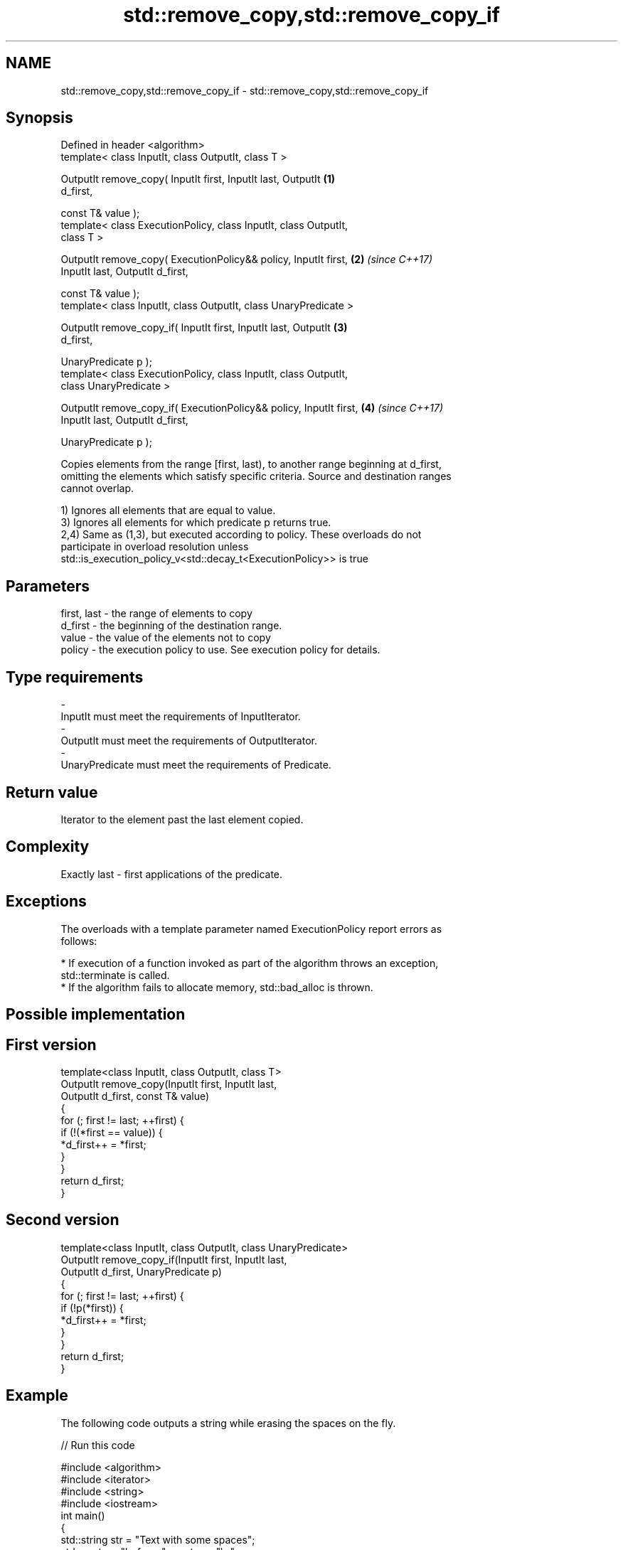 .TH std::remove_copy,std::remove_copy_if 3 "Nov 16 2016" "2.1 | http://cppreference.com" "C++ Standard Libary"
.SH NAME
std::remove_copy,std::remove_copy_if \- std::remove_copy,std::remove_copy_if

.SH Synopsis
   Defined in header <algorithm>
   template< class InputIt, class OutputIt, class T >

   OutputIt remove_copy( InputIt first, InputIt last, OutputIt        \fB(1)\fP
   d_first,

   const T& value );
   template< class ExecutionPolicy, class InputIt, class OutputIt,
   class T >

   OutputIt remove_copy( ExecutionPolicy&& policy, InputIt first,     \fB(2)\fP \fI(since C++17)\fP
   InputIt last, OutputIt d_first,

   const T& value );
   template< class InputIt, class OutputIt, class UnaryPredicate >

   OutputIt remove_copy_if( InputIt first, InputIt last, OutputIt     \fB(3)\fP
   d_first,

   UnaryPredicate p );
   template< class ExecutionPolicy, class InputIt, class OutputIt,
   class UnaryPredicate >

   OutputIt remove_copy_if( ExecutionPolicy&& policy, InputIt first,  \fB(4)\fP \fI(since C++17)\fP
   InputIt last, OutputIt d_first,

   UnaryPredicate p );

   Copies elements from the range [first, last), to another range beginning at d_first,
   omitting the elements which satisfy specific criteria. Source and destination ranges
   cannot overlap.

   1) Ignores all elements that are equal to value.
   3) Ignores all elements for which predicate p returns true.
   2,4) Same as (1,3), but executed according to policy. These overloads do not
   participate in overload resolution unless
   std::is_execution_policy_v<std::decay_t<ExecutionPolicy>> is true

.SH Parameters

   first, last - the range of elements to copy
   d_first     - the beginning of the destination range.
   value       - the value of the elements not to copy
   policy      - the execution policy to use. See execution policy for details.
.SH Type requirements
   -
   InputIt must meet the requirements of InputIterator.
   -
   OutputIt must meet the requirements of OutputIterator.
   -
   UnaryPredicate must meet the requirements of Predicate.

.SH Return value

   Iterator to the element past the last element copied.

.SH Complexity

   Exactly last - first applications of the predicate.

.SH Exceptions

   The overloads with a template parameter named ExecutionPolicy report errors as
   follows:

     * If execution of a function invoked as part of the algorithm throws an exception,
       std::terminate is called.
     * If the algorithm fails to allocate memory, std::bad_alloc is thrown.

.SH Possible implementation

.SH First version
   template<class InputIt, class OutputIt, class T>
   OutputIt remove_copy(InputIt first, InputIt last,
                        OutputIt d_first, const T& value)
   {
       for (; first != last; ++first) {
           if (!(*first == value)) {
               *d_first++ = *first;
           }
       }
       return d_first;
   }
.SH Second version
   template<class InputIt, class OutputIt, class UnaryPredicate>
   OutputIt remove_copy_if(InputIt first, InputIt last,
                           OutputIt d_first, UnaryPredicate p)
   {
       for (; first != last; ++first) {
           if (!p(*first)) {
               *d_first++ = *first;
           }
       }
       return d_first;
   }

.SH Example

   The following code outputs a string while erasing the spaces on the fly.

   
// Run this code

 #include <algorithm>
 #include <iterator>
 #include <string>
 #include <iostream>
 int main()
 {
     std::string str = "Text with some   spaces";
     std::cout << "before: " << str << "\\n";

     std::cout << "after:  ";
     std::remove_copy(str.begin(), str.end(),
                      std::ostream_iterator<char>(std::cout), ' ');
     std::cout << '\\n';
 }

.SH Output:

 before: Text with some   spaces
 after:  Textwithsomespaces

.SH See also

   remove                                      removes elements satisfying specific
   remove_if                                   criteria
                                               \fI(function template)\fP
   copy                                        copies a range of elements to a new
   copy_if                                     location
   \fI(C++11)\fP                                     \fI(function template)\fP
   std::experimental::parallel::remove_copy    parallelized version of std::remove_copy
   (parallelism TS)                            \fI(function template)\fP
   std::experimental::parallel::remove_copy_if parallelized version of
   (parallelism TS)                            std::remove_copy_if
                                               \fI(function template)\fP
